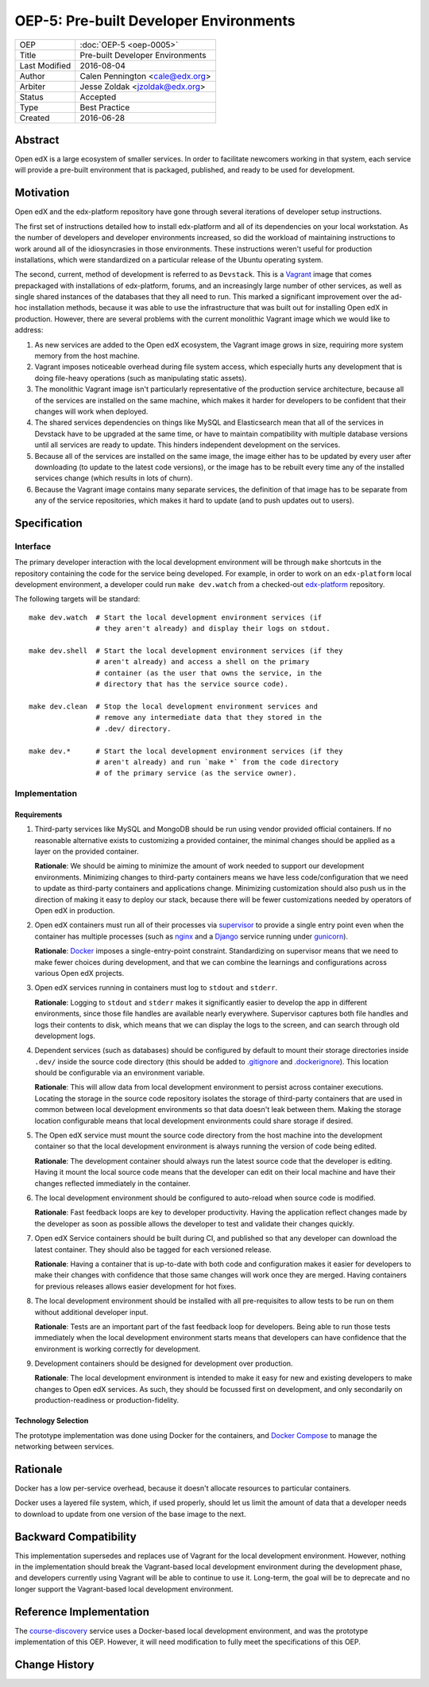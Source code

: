 =======================================
OEP-5: Pre-built Developer Environments
=======================================

+---------------+-------------------------------------------+
| OEP           | :doc:`OEP-5 <oep-0005>`                   |
+---------------+-------------------------------------------+
| Title         | Pre-built Developer Environments          |
+---------------+-------------------------------------------+
| Last Modified | 2016-08-04                                |
+---------------+-------------------------------------------+
| Author        | Calen Pennington <cale@edx.org>           |
+---------------+-------------------------------------------+
| Arbiter       | Jesse Zoldak <jzoldak@edx.org>            |
+---------------+-------------------------------------------+
| Status        | Accepted                                  |
+---------------+-------------------------------------------+
| Type          | Best Practice                             |
+---------------+-------------------------------------------+
| Created       | 2016-06-28                                |
+---------------+-------------------------------------------+

Abstract
========

Open edX is a large ecosystem of smaller services. In order to facilitate
newcomers working in that system, each service will provide a pre-built
environment that is packaged, published, and ready to be used for development.

Motivation
==========

Open edX and the edx-platform repository have gone through several iterations
of developer setup instructions.

The first set of instructions detailed how to install edx-platform and all of
its dependencies on your local workstation. As the number of developers and
developer environments increased, so did the workload of maintaining
instructions to work around all of the idiosyncrasies in those environments.
These instructions weren't useful for production installations, which were
standardized on a particular release of the Ubuntu operating system.

The second, current, method of development is referred to as ``Devstack``. This
is a `Vagrant`_ image that comes prepackaged with installations of
edx-platform, forums, and an increasingly large number of other services, as
well as single shared instances of the databases that they all need to run.
This marked a significant improvement over the ad-hoc installation methods,
because it was able to use the infrastructure that was built out for installing
Open edX in production.  However, there are several problems with the current
monolithic Vagrant image which we would like to address:

1. As new services are added to the Open edX ecosystem, the Vagrant image
   grows in size, requiring more system memory from the host machine.

2. Vagrant imposes noticeable overhead during file system access, which
   especially hurts any development that is doing file-heavy operations (such
   as manipulating static assets).

3. The monolithic Vagrant image isn't particularly representative of the
   production service architecture, because all of the services are installed
   on the same machine, which makes it harder for developers to be confident
   that their changes will work when deployed.

4. The shared services dependencies on things like MySQL and Elasticsearch mean
   that all of the services in Devstack have to be upgraded at the same time,
   or have to maintain compatibility with multiple database versions until all
   services are ready to update. This hinders independent development on the
   services.

5. Because all of the services are installed on the same image, the image
   either has to be updated by every user after downloading (to update to the
   latest code versions), or the image has to be rebuilt every time any of the
   installed services change (which results in lots of churn).

6. Because the Vagrant image contains many separate services, the definition
   of that image has to be separate from any of the service repositories, which
   makes it hard to update (and to push updates out to users).


Specification
=============

Interface
~~~~~~~~~

The primary developer interaction with the local development environment will
be through ``make`` shortcuts in the repository containing the code for the
service being developed.  For example, in order to work on an ``edx-platform``
local development environment, a developer could run ``make dev.watch`` from a
checked-out `edx-platform`_ repository.

The following targets will be standard::

    make dev.watch  # Start the local development environment services (if
                    # they aren't already) and display their logs on stdout.

    make dev.shell  # Start the local development environment services (if they
                    # aren't already) and access a shell on the primary
                    # container (as the user that owns the service, in the
                    # directory that has the service source code).

    make dev.clean  # Stop the local development environment services and
                    # remove any intermediate data that they stored in the
                    # .dev/ directory.

    make dev.*      # Start the local development environment services (if they
                    # aren't already) and run `make *` from the code directory
                    # of the primary service (as the service owner).

Implementation
~~~~~~~~~~~~~~

Requirements
------------

1. Third-party services like MySQL and MongoDB should be run using vendor
   provided official containers. If no reasonable alternative exists to
   customizing a provided container, the minimal changes should be applied as a
   layer on the provided container.

   **Rationale**: We should be aiming to minimize the amount of work needed to
   support our development environments. Minimizing changes to third-party
   containers means we have less code/configuration that we need to update as
   third-party containers and applications change. Minimizing customization
   should also push us in the direction of making it easy to deploy our
   stack, because there will be fewer customizations needed by operators of
   Open edX in production.

2. Open edX containers must run all of their processes via `supervisor`_ to
   provide a single entry point even when the container has multiple processes
   (such as `nginx`_ and a `Django`_ service running under `gunicorn`_).

   **Rationale**: `Docker`_ imposes a single-entry-point constraint.
   Standardizing on supervisor means that we need to make fewer choices
   during development, and that we can combine the learnings and
   configurations across various Open edX projects.

3. Open edX services running in containers must log to ``stdout`` and
   ``stderr``.

   **Rationale**: Logging to ``stdout`` and ``stderr`` makes it significantly
   easier to develop the app in different environments, since those file handles
   are available nearly everywhere. Supervisor captures both file handles and
   logs their contents to disk, which means that we can display the logs to the
   screen, and can search through old development logs.

4. Dependent services (such as databases) should be configured by default to
   mount their storage directories inside ``.dev/`` inside the source code
   directory (this should be added to `.gitignore`_ and `.dockerignore`_). This
   location should be configurable via an environment variable.

   **Rationale**: This will allow data from local development environment to
   persist across container executions. Locating the storage in the source code
   repository isolates the storage of third-party containers that are used in
   common between local development environments so that data doesn't leak
   between them.  Making the storage location configurable means that local
   development environments could share storage if desired.

5. The Open edX service must mount the source code directory from the host
   machine into the development container so that the local development
   environment is always running the version of code being edited.

   **Rationale**: The development container should always run the latest
   source code that the developer is editing. Having it mount the local source
   code means that the developer can edit on their local machine and have their
   changes reflected immediately in the container.

6. The local development environment should be configured to auto-reload when
   source code is modified.

   **Rationale**: Fast feedback loops are key to developer productivity. Having
   the application reflect changes made by the developer as soon as possible
   allows the developer to test and validate their changes quickly.

7. Open edX Service containers should be built during CI, and published so that
   any developer can download the latest container. They should also be tagged
   for each versioned release.

   **Rationale**: Having a container that is up-to-date with both code and
   configuration makes it easier for developers to make their changes with
   confidence that those same changes will work once they are merged. Having
   containers for previous releases allows easier development for hot fixes.

8. The local development environment should be installed with all
   pre-requisites to allow tests to be run on them without additional developer
   input.

   **Rationale**: Tests are an important part of the fast feedback loop
   for developers. Being able to run those tests immediately when the local
   development environment starts means that developers can have confidence
   that the environment is working correctly for development.

9. Development containers should be designed for development over production.

   **Rationale**: The local development environment is intended to make it easy
   for new and existing developers to make changes to Open edX services. As
   such, they should be focussed first on development, and only secondarily on
   production-readiness or production-fidelity.

Technology Selection
--------------------

The prototype implementation was done using Docker for the containers, and
`Docker Compose`_ to manage the networking between services.

Rationale
=========

Docker has a low per-service overhead, because it doesn't allocate resources
to particular containers.

Docker uses a layered file system, which, if used properly, should let us
limit the amount of data that a developer needs to download to update from
one version of the base image to the next.


Backward Compatibility
======================

This implementation supersedes and replaces use of Vagrant for the local
development environment.  However, nothing in the implementation should break
the Vagrant-based local development environment during the development
phase, and developers currently using Vagrant will be able to continue to
use it. Long-term, the goal will be to deprecate and no longer support the
Vagrant-based local development environment.

Reference Implementation
========================

The `course-discovery`_ service uses a Docker-based local development
environment, and was the prototype implementation of this OEP. However, it
will need modification to fully meet the specifications of this OEP.


Change History
==============

.. _.dockerignore: https://docs.docker.com/engine/reference/builder/#/dockerignore-file
.. _.gitignore: https://git-scm.com/docs/gitignore
.. _Django: https://www.djangoproject.com/
.. _Docker Compose: https://docs.docker.com/compose/overview/
.. _Docker: https://www.docker.com/
.. _Vagrant: https://www.vagrantup.com/
.. _course-discovery: https://github.com/edx/course-discovery
.. _edx-platform: https://github.com/edx/edx-platform
.. _gunicorn: http://gunicorn.org/
.. _nginx: https://www.nginx.com/
.. _supervisor: http://supervisord.org/

